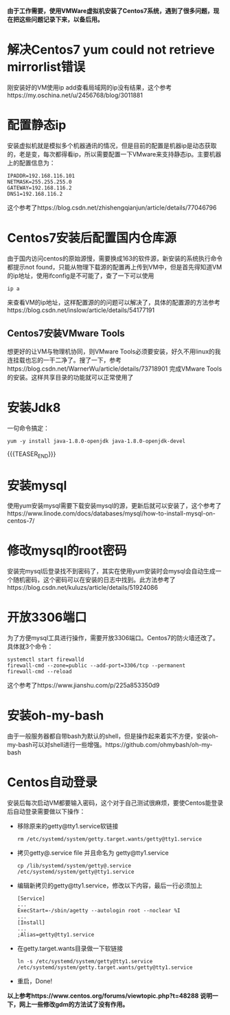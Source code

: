 #+BEGIN_COMMENT
.. title: Centos7 install issue collect
.. slug: centos7-install-issue-collect
.. date: 2019-05-06 13:00:55 UTC+08:00
.. tags: centos7, linux
.. category: linux
.. link: 
.. description: 
.. type: text

#+END_COMMENT

*由于工作需要，使用VMWare虚拟机安装了Centos7系统，遇到了很多问题，现在把这些问题记录下来，以备后用。*
* 解决Centos7 yum could not retrieve mirrorlist错误
  :PROPERTIES:
  :ID:       84DBB28B-510F-48F5-9400-9B7BB965276F
  :END:
  刚安装好的VM使用ip add查看局域网的ip没有结果，这个参考https://my.oschina.net/u/2456768/blog/3011881
* 配置静态ip
  :PROPERTIES:
  :ID:       34AA8C7F-F6C7-426D-B1AB-C4D02AFAD234
  :END:
  安装虚拟机就是模拟多个机器通讯的情况，但是目前的配置是机器ip是动态获取的，老是变，每次都得看ip，所以需要配置一下VMware来支持静态ip。主要机器上的配置信息为：
#+BEGIN_SRC shell
IPADDR=192.168.116.101
NETMASK=255.255.255.0
GATEWAY=192.168.116.2
DNS1=192.168.116.2
#+END_SRC
这个参考了https://blog.csdn.net/zhishengqianjun/article/details/77046796
* Centos7安装后配置国内仓库源
  :PROPERTIES:
  :ID:       81DDC873-8885-41D8-86D5-45A73C6B0C56
  :END:
  由于国内访问centos的原始源慢，需要换成163的软件源，新安装的系统执行命令都提示not found，只能从物理下载源的配置再上传到VM中，但是首先得知道VM的ip地址，使用ifconfig是不可能了，查了一下可以使用
#+BEGIN_SRC shell
ip a
#+END_SRC
来查看VM的ip地址，这样配置源的的问题可以解决了，具体的配置源的方法参考https://blog.csdn.net/inslow/article/details/54177191
** Centos7安装VMware Tools
  :PROPERTIES:
  :ID:       2D38E928-3C28-41CC-A3A2-D0F6F4938DA5
  :END:
  想更好的让VM与物理机协同，则VMware Tools必须要安装，好久不用linux的我连挂载也忘的一干二净了。搜了一下，参考https://blog.csdn.net/WarnerWu/article/details/73718901 完成VMware Tools的安装。这样共享目录的功能就可以正常使用了
* 安装Jdk8
  :PROPERTIES:
  :ID:       3C9A8FC3-06ED-45D7-9EC6-546B407BC6D6
  :END:
  一句命令搞定：
  #+BEGIN_SRC shell
  yum -y install java-1.8.0-openjdk java-1.8.0-openjdk-devel
  #+END_SRC
{{{TEASER_END}}}
* 安装mysql
  :PROPERTIES:
  :ID:       6EE1B642-574A-4AFA-924A-F275A92A8FC5
  :END:
  使用yum安装mysql需要下载安装mysql的源，更新后就可以安装了，这个参考了https://www.linode.com/docs/databases/mysql/how-to-install-mysql-on-centos-7/
* 修改mysql的root密码
  :PROPERTIES:
  :ID:       CFFA6D73-B5D7-402B-8DDF-ACD9E2D7084D
  :END:
  安装完mysql后登录找不到密码了，其实在使用yum安装时会mysql会自动生成一个随机密码，这个密码可以在安装的日志中找到。此方法参考了https://blog.csdn.net/kuluzs/article/details/51924086
* 开放3306端口
  :PROPERTIES:
  :ID:       267B4B0C-66BF-4EEE-8B6C-352361631EFA
  :END:
  为了方便mysql工具进行操作，需要开放3306端口。Centos7的防火墙还改了。具体就3个命令：
  #+BEGIN_SRC shell
  systemctl start firewalld
  firewall-cmd --zone=public --add-port=3306/tcp --permanent
  firewall-cmd --reload
  #+END_SRC
  这个参考了https://www.jianshu.com/p/225a853350d9
* 安装oh-my-bash
  :PROPERTIES:
  :ID:       557D4123-928B-459E-A11F-3BB36A91DD00
  :END:
  由于一般服务器都自带bash为默认的shell，但是操作起来着实不方便，安装oh-my-bash可以对shell进行一些增强。https://github.com/ohmybash/oh-my-bash
* Centos自动登录
  :PROPERTIES:
  :ID:       42C1B284-6A9A-48F2-9E4E-DD8D217F8108
  :END:
  安装后每次启动VM都要输入密码，这个对于自己测试很麻烦，要使Centos能登录后自动登录需要做以下操作：
  - 移除原来的getty@tty1.service软链接
    #+BEGIN_SRC shell
    rm /etc/systemd/system/getty.target.wants/getty@tty1.service
    #+END_SRC
  - 拷贝getty@.service file 并且命名为 getty@tty1.service
    #+BEGIN_SRC shell
    cp /lib/systemd/system/getty@.service /etc/systemd/system/getty@tty1.service
    #+END_SRC
  - 编辑新拷贝的getty@tty1.service，修改以下内容，最后一行必须加上
    #+BEGIN_SRC shell
    [Service]
    ...
    ExecStart=-/sbin/agetty --autologin root --noclear %I
    ...
    [Install]
    ...
    ;Alias=getty@tty1.service
    #+END_SRC
  - 在getty.target.wants目录做一下软链接
    #+BEGIN_SRC shell
    ln -s /etc/systemd/system/getty@tty1.service /etc/systemd/system/getty.target.wants/getty@tty1.service
    #+END_SRC
  - 重启，Done!

  *以上参考https://www.centos.org/forums/viewtopic.php?t=48288
    说明一下，网上一些修改gdm的方法试了没有作用。*